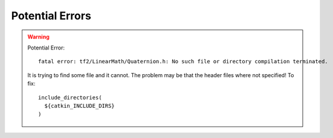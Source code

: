 Potential Errors
*****************


.. warning::

  Potential Error:
  ::

    fatal error: tf2/LinearMath/Quaternion.h: No such file or directory compilation terminated.

  It is trying to find some file and it cannot. The problem may be that the header files where not specified! To fix:
  ::

    include_directories(
      ${catkin_INCLUDE_DIRS}
    )
